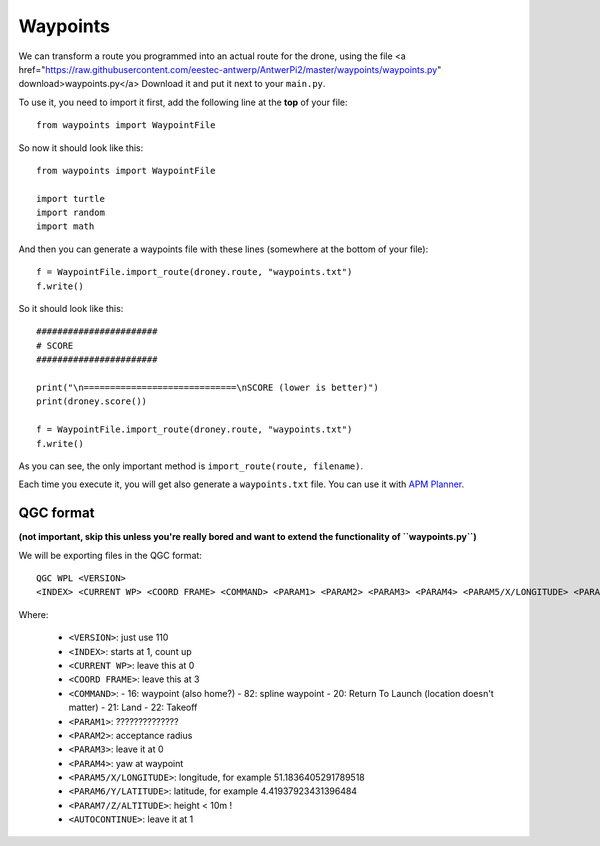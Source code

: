 
===========
 Waypoints
===========

We can transform a route you programmed into an actual route for the drone, using the file <a href="https://raw.githubusercontent.com/eestec-antwerp/AntwerPi2/master/waypoints/waypoints.py" download>waypoints.py</a> Download it and put it next to your ``main.py``.

To use it, you need to import it first, add the following line at the **top** of your file::
    
    from waypoints import WaypointFile
    
So now it should look like this::

    from waypoints import WaypointFile

    import turtle
    import random
    import math
        
And then you can generate a waypoints file with these lines (somewhere at the bottom of your file)::

    f = WaypointFile.import_route(droney.route, "waypoints.txt")
    f.write()

So it should look like this::

    #######################
    # SCORE
    #######################
    
    print("\n=============================\nSCORE (lower is better)")
    print(droney.score())
    
    f = WaypointFile.import_route(droney.route, "waypoints.txt")
    f.write()

As you can see, the only important method is ``import_route(route, filename)``.
    
Each time you execute it, you will get also generate a ``waypoints.txt`` file. You can use it with `APM Planner <http://planner.ardupilot.com/planner2/docs/installing-apm-planner-2.html>`_.


QGC format
==========

**(not important, skip this unless you're really bored and want to extend the functionality of ``waypoints.py``)**


We will be exporting files in the QGC format::

    QGC WPL <VERSION>
    <INDEX> <CURRENT WP> <COORD FRAME> <COMMAND> <PARAM1> <PARAM2> <PARAM3> <PARAM4> <PARAM5/X/LONGITUDE> <PARAM6/Y/LATITUDE> <PARAM7/Z/ALTITUDE> <AUTOCONTINUE>

Where:

  - ``<VERSION>``: just use 110
  - ``<INDEX>``: starts at 1, count up
  - ``<CURRENT WP>``: leave this at 0
  - ``<COORD FRAME>``: leave this at 3
  - ``<COMMAND>``:
    - 16: waypoint (also home?)
    - 82: spline waypoint
    - 20: Return To Launch (location doesn't matter)
    - 21: Land
    - 22: Takeoff
  - ``<PARAM1>``: ??????????????
  - ``<PARAM2>``: acceptance radius
  - ``<PARAM3>``: leave it at 0
  - ``<PARAM4>``: yaw at waypoint
  - ``<PARAM5/X/LONGITUDE>``: longitude, for example 51.1836405291789518
  - ``<PARAM6/Y/LATITUDE>``: latitude, for example 4.41937923431396484
  - ``<PARAM7/Z/ALTITUDE>``: height < 10m !
  - ``<AUTOCONTINUE>``: leave it at 1

